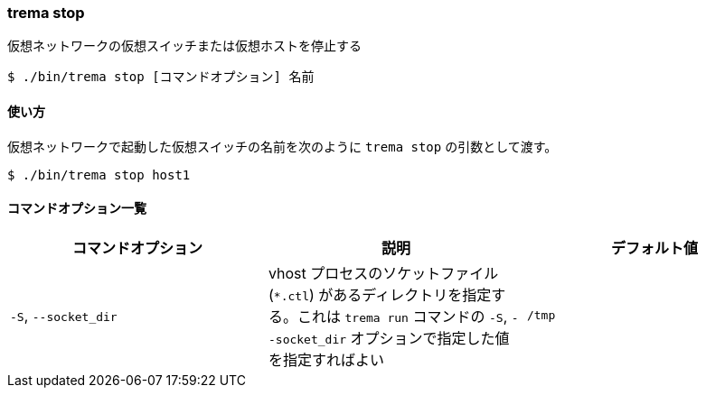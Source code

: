 === trema stop

仮想ネットワークの仮想スイッチまたは仮想ホストを停止する

----
$ ./bin/trema stop [コマンドオプション] 名前
----

==== 使い方

仮想ネットワークで起動した仮想スイッチの名前を次のように `trema stop` の引数として渡す。

----
$ ./bin/trema stop host1
----

==== コマンドオプション一覧

|===
| コマンドオプション | 説明 | デフォルト値

| `-S`, `--socket_dir` | vhost プロセスのソケットファイル (`*.ctl`) があるディレクトリを指定する。これは `trema run` コマンドの `-S`, `--socket_dir` オプションで指定した値を指定すればよい | `/tmp`
|===

